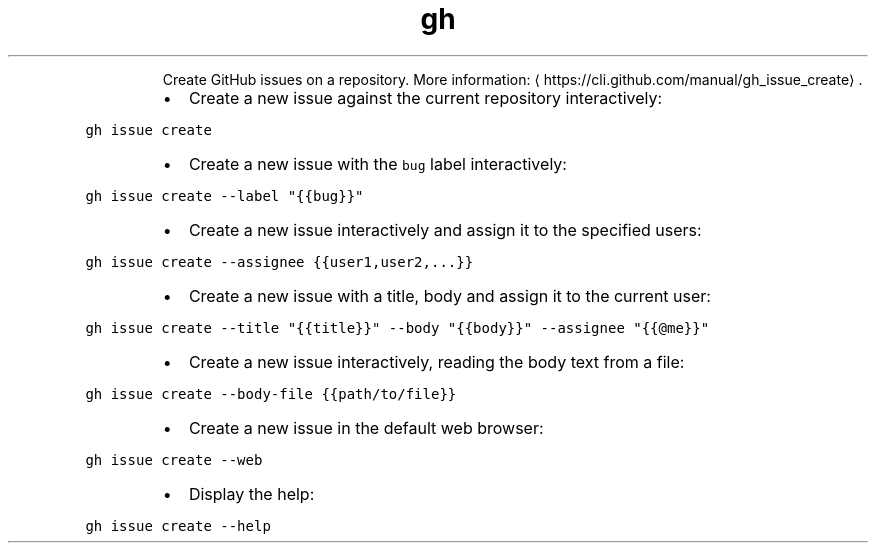 .TH gh issue create
.PP
.RS
Create GitHub issues on a repository.
More information: \[la]https://cli.github.com/manual/gh_issue_create\[ra]\&.
.RE
.RS
.IP \(bu 2
Create a new issue against the current repository interactively:
.RE
.PP
\fB\fCgh issue create\fR
.RS
.IP \(bu 2
Create a new issue with the \fB\fCbug\fR label interactively:
.RE
.PP
\fB\fCgh issue create \-\-label "{{bug}}"\fR
.RS
.IP \(bu 2
Create a new issue interactively and assign it to the specified users:
.RE
.PP
\fB\fCgh issue create \-\-assignee {{user1,user2,...}}\fR
.RS
.IP \(bu 2
Create a new issue with a title, body and assign it to the current user:
.RE
.PP
\fB\fCgh issue create \-\-title "{{title}}" \-\-body "{{body}}" \-\-assignee "{{@me}}"\fR
.RS
.IP \(bu 2
Create a new issue interactively, reading the body text from a file:
.RE
.PP
\fB\fCgh issue create \-\-body\-file {{path/to/file}}\fR
.RS
.IP \(bu 2
Create a new issue in the default web browser:
.RE
.PP
\fB\fCgh issue create \-\-web\fR
.RS
.IP \(bu 2
Display the help:
.RE
.PP
\fB\fCgh issue create \-\-help\fR
